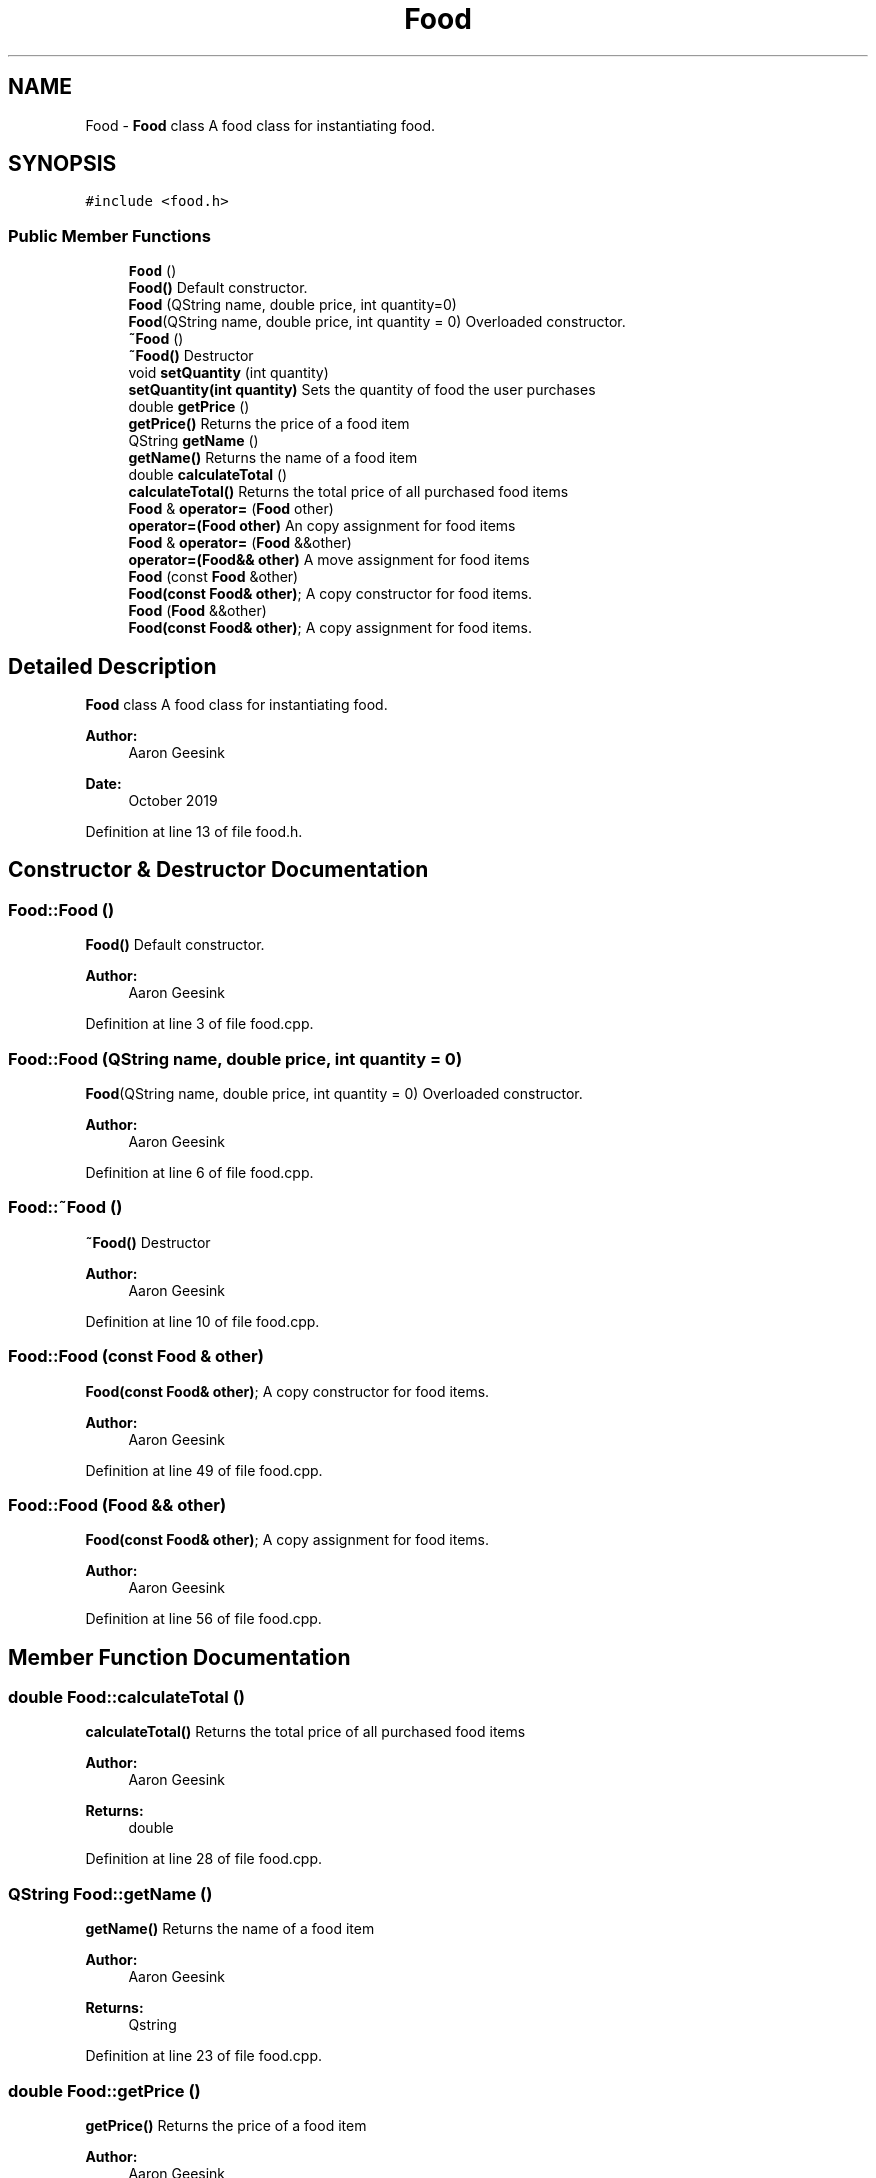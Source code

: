 .TH "Food" 3 "Sun Oct 20 2019" "Version 1.0" "European Vacation Planner" \" -*- nroff -*-
.ad l
.nh
.SH NAME
Food \- \fBFood\fP class A food class for instantiating food\&.  

.SH SYNOPSIS
.br
.PP
.PP
\fC#include <food\&.h>\fP
.SS "Public Member Functions"

.in +1c
.ti -1c
.RI "\fBFood\fP ()"
.br
.RI "\fBFood()\fP Default constructor\&. "
.ti -1c
.RI "\fBFood\fP (QString name, double price, int quantity=0)"
.br
.RI "\fBFood\fP(QString name, double price, int quantity = 0) Overloaded constructor\&. "
.ti -1c
.RI "\fB~Food\fP ()"
.br
.RI "\fB~Food()\fP Destructor "
.ti -1c
.RI "void \fBsetQuantity\fP (int quantity)"
.br
.RI "\fBsetQuantity(int quantity)\fP Sets the quantity of food the user purchases "
.ti -1c
.RI "double \fBgetPrice\fP ()"
.br
.RI "\fBgetPrice()\fP Returns the price of a food item "
.ti -1c
.RI "QString \fBgetName\fP ()"
.br
.RI "\fBgetName()\fP Returns the name of a food item "
.ti -1c
.RI "double \fBcalculateTotal\fP ()"
.br
.RI "\fBcalculateTotal()\fP Returns the total price of all purchased food items "
.ti -1c
.RI "\fBFood\fP & \fBoperator=\fP (\fBFood\fP other)"
.br
.RI "\fBoperator=(Food other)\fP An copy assignment for food items "
.ti -1c
.RI "\fBFood\fP & \fBoperator=\fP (\fBFood\fP &&other)"
.br
.RI "\fBoperator=(Food&& other)\fP A move assignment for food items "
.ti -1c
.RI "\fBFood\fP (const \fBFood\fP &other)"
.br
.RI "\fBFood(const Food& other)\fP; A copy constructor for food items\&. "
.ti -1c
.RI "\fBFood\fP (\fBFood\fP &&other)"
.br
.RI "\fBFood(const Food& other)\fP; A copy assignment for food items\&. "
.in -1c
.SH "Detailed Description"
.PP 
\fBFood\fP class A food class for instantiating food\&. 


.PP
\fBAuthor:\fP
.RS 4
Aaron Geesink 
.RE
.PP
\fBDate:\fP
.RS 4
October 2019 
.RE
.PP

.PP
Definition at line 13 of file food\&.h\&.
.SH "Constructor & Destructor Documentation"
.PP 
.SS "Food::Food ()"

.PP
\fBFood()\fP Default constructor\&. 
.PP
\fBAuthor:\fP
.RS 4
Aaron Geesink 
.RE
.PP

.PP
Definition at line 3 of file food\&.cpp\&.
.SS "Food::Food (QString name, double price, int quantity = \fC0\fP)"

.PP
\fBFood\fP(QString name, double price, int quantity = 0) Overloaded constructor\&. 
.PP
\fBAuthor:\fP
.RS 4
Aaron Geesink 
.RE
.PP

.PP
Definition at line 6 of file food\&.cpp\&.
.SS "Food::~Food ()"

.PP
\fB~Food()\fP Destructor 
.PP
\fBAuthor:\fP
.RS 4
Aaron Geesink 
.RE
.PP

.PP
Definition at line 10 of file food\&.cpp\&.
.SS "Food::Food (const \fBFood\fP & other)"

.PP
\fBFood(const Food& other)\fP; A copy constructor for food items\&. 
.PP
\fBAuthor:\fP
.RS 4
Aaron Geesink 
.RE
.PP

.PP
Definition at line 49 of file food\&.cpp\&.
.SS "Food::Food (\fBFood\fP && other)"

.PP
\fBFood(const Food& other)\fP; A copy assignment for food items\&. 
.PP
\fBAuthor:\fP
.RS 4
Aaron Geesink 
.RE
.PP

.PP
Definition at line 56 of file food\&.cpp\&.
.SH "Member Function Documentation"
.PP 
.SS "double Food::calculateTotal ()"

.PP
\fBcalculateTotal()\fP Returns the total price of all purchased food items 
.PP
\fBAuthor:\fP
.RS 4
Aaron Geesink 
.RE
.PP
\fBReturns:\fP
.RS 4
double 
.RE
.PP

.PP
Definition at line 28 of file food\&.cpp\&.
.SS "QString Food::getName ()"

.PP
\fBgetName()\fP Returns the name of a food item 
.PP
\fBAuthor:\fP
.RS 4
Aaron Geesink 
.RE
.PP
\fBReturns:\fP
.RS 4
Qstring 
.RE
.PP

.PP
Definition at line 23 of file food\&.cpp\&.
.SS "double Food::getPrice ()"

.PP
\fBgetPrice()\fP Returns the price of a food item 
.PP
\fBAuthor:\fP
.RS 4
Aaron Geesink 
.RE
.PP
\fBReturns:\fP
.RS 4
double 
.RE
.PP

.PP
Definition at line 18 of file food\&.cpp\&.
.SS "\fBFood\fP & Food::operator= (\fBFood\fP other)"

.PP
\fBoperator=(Food other)\fP An copy assignment for food items 
.PP
\fBAuthor:\fP
.RS 4
Aaron Geesink 
.RE
.PP
\fBReturns:\fP
.RS 4
\fBFood\fP & 
.RE
.PP

.PP
Definition at line 33 of file food\&.cpp\&.
.SS "\fBFood\fP & Food::operator= (\fBFood\fP && other)"

.PP
\fBoperator=(Food&& other)\fP A move assignment for food items 
.PP
\fBAuthor:\fP
.RS 4
Aaron Geesink 
.RE
.PP
\fBReturns:\fP
.RS 4
\fBFood\fP& 
.RE
.PP

.PP
Definition at line 41 of file food\&.cpp\&.
.SS "void Food::setQuantity (int quantity)"

.PP
\fBsetQuantity(int quantity)\fP Sets the quantity of food the user purchases 
.PP
\fBAuthor:\fP
.RS 4
Aaron Geesink 
.RE
.PP
\fBParameters:\fP
.RS 4
\fIint\fP quantity 
.RE
.PP

.PP
Definition at line 13 of file food\&.cpp\&.

.SH "Author"
.PP 
Generated automatically by Doxygen for European Vacation Planner from the source code\&.
